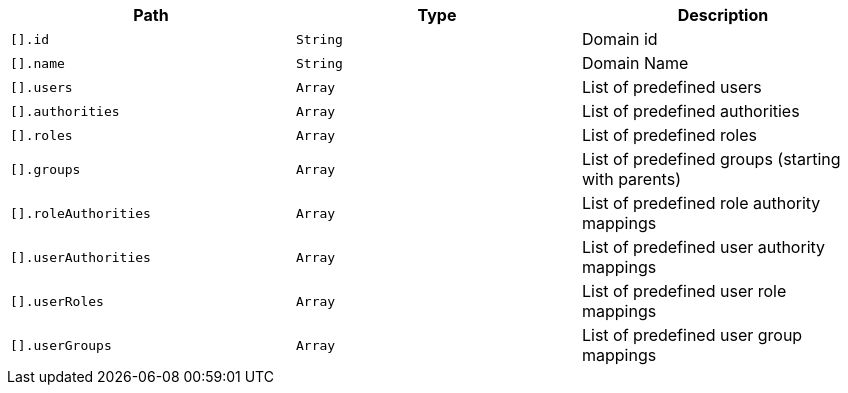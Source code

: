 |===
|Path|Type|Description

|`+[].id+`
|`+String+`
|Domain id

|`+[].name+`
|`+String+`
|Domain Name

|`+[].users+`
|`+Array+`
|List of predefined users

|`+[].authorities+`
|`+Array+`
|List of predefined authorities

|`+[].roles+`
|`+Array+`
|List of predefined roles

|`+[].groups+`
|`+Array+`
|List of predefined groups (starting with parents)

|`+[].roleAuthorities+`
|`+Array+`
|List of predefined role authority mappings

|`+[].userAuthorities+`
|`+Array+`
|List of predefined user authority mappings

|`+[].userRoles+`
|`+Array+`
|List of predefined user role mappings

|`+[].userGroups+`
|`+Array+`
|List of predefined user group mappings

|===